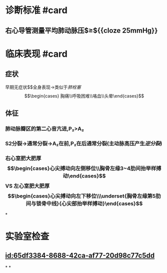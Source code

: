 :PROPERTIES:
:ID:	4714EA4A-6DEF-48E5-8F53-4CE1E8A66222
:END:

#+deck:内科学::呼吸系统::肺动脉高压与肺心病

* 诊断标准 #card
:PROPERTIES:
:id: 621f6257-4aed-4324-9ba1-d5e8f0d8fd61
:END:
** 右心导管测量平均肺动脉压$\geq${{cloze 25mmHg}}
:PROPERTIES:
:id: 621f6257-1510-4715-847c-70181d69f0e6
:END:
* 临床表现 #card
:PROPERTIES:
:id: 621f6257-a3fc-4ae9-9edd-3581e5b86110
:END:
** 症状
早期无症状$\xrightarrow[]{压力↑}$全身表现→类似于[[肺栓塞]]$$\begin{cases} 胸痛\\呼吸困难\\咯血\\头晕\end{cases}$$
** 体征
*** 肺动脉瓣区的第二心音亢进,P₂>A₂
*** S2分裂→通常分裂→A₂在前,P₂在后通常分裂(主动脉高压产生[[逆分裂]])
*** 右心室肥大肥厚$$\begin{cases}心尖搏动向左侧移位\\胸骨左缘3~4肋间抬举样搏动\end{cases}$$ VS 左心室肥大肥厚$$\begin{cases}心尖搏动向左下移位\\\underset{胸骨左缘第5肋间与锁骨中线}{心尖部抬举样搏动}\end{cases}$$
*
* 实验室检查
** [[id:65df3384-8688-42ca-af77-20d98c77c5dd]]
*
*